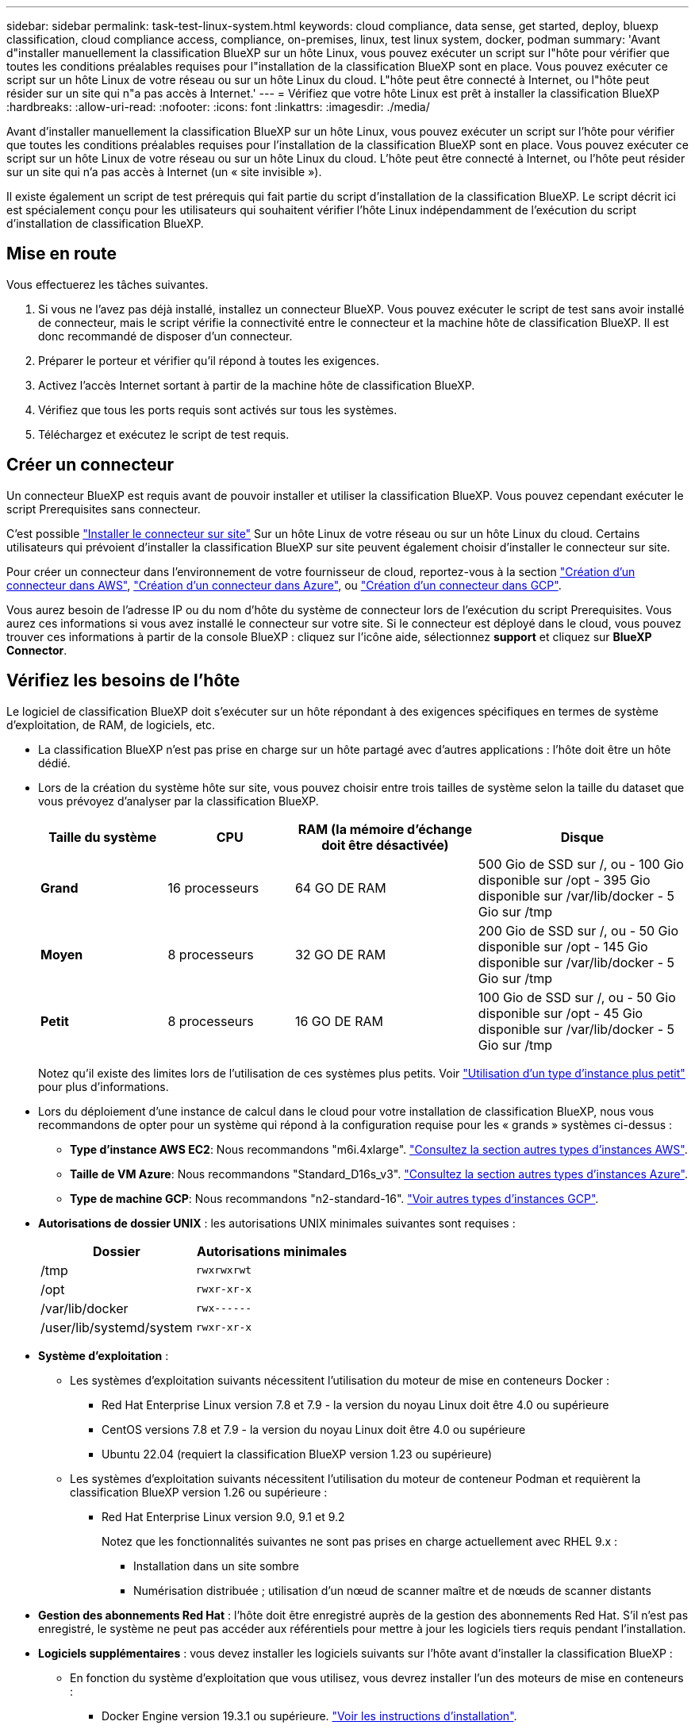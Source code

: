 ---
sidebar: sidebar 
permalink: task-test-linux-system.html 
keywords: cloud compliance, data sense, get started, deploy, bluexp classification, cloud compliance access, compliance, on-premises, linux, test linux system, docker, podman 
summary: 'Avant d"installer manuellement la classification BlueXP sur un hôte Linux, vous pouvez exécuter un script sur l"hôte pour vérifier que toutes les conditions préalables requises pour l"installation de la classification BlueXP sont en place. Vous pouvez exécuter ce script sur un hôte Linux de votre réseau ou sur un hôte Linux du cloud. L"hôte peut être connecté à Internet, ou l"hôte peut résider sur un site qui n"a pas accès à Internet.' 
---
= Vérifiez que votre hôte Linux est prêt à installer la classification BlueXP
:hardbreaks:
:allow-uri-read: 
:nofooter: 
:icons: font
:linkattrs: 
:imagesdir: ./media/


[role="lead"]
Avant d'installer manuellement la classification BlueXP sur un hôte Linux, vous pouvez exécuter un script sur l'hôte pour vérifier que toutes les conditions préalables requises pour l'installation de la classification BlueXP sont en place. Vous pouvez exécuter ce script sur un hôte Linux de votre réseau ou sur un hôte Linux du cloud. L'hôte peut être connecté à Internet, ou l'hôte peut résider sur un site qui n'a pas accès à Internet (un « site invisible »).

Il existe également un script de test prérequis qui fait partie du script d'installation de la classification BlueXP. Le script décrit ici est spécialement conçu pour les utilisateurs qui souhaitent vérifier l'hôte Linux indépendamment de l'exécution du script d'installation de classification BlueXP.



== Mise en route

Vous effectuerez les tâches suivantes.

. Si vous ne l'avez pas déjà installé, installez un connecteur BlueXP. Vous pouvez exécuter le script de test sans avoir installé de connecteur, mais le script vérifie la connectivité entre le connecteur et la machine hôte de classification BlueXP. Il est donc recommandé de disposer d'un connecteur.
. Préparer le porteur et vérifier qu'il répond à toutes les exigences.
. Activez l'accès Internet sortant à partir de la machine hôte de classification BlueXP.
. Vérifiez que tous les ports requis sont activés sur tous les systèmes.
. Téléchargez et exécutez le script de test requis.




== Créer un connecteur

Un connecteur BlueXP est requis avant de pouvoir installer et utiliser la classification BlueXP. Vous pouvez cependant exécuter le script Prerequisites sans connecteur.

C'est possible https://docs.netapp.com/us-en/bluexp-setup-admin/task-quick-start-connector-on-prem.html["Installer le connecteur sur site"^] Sur un hôte Linux de votre réseau ou sur un hôte Linux du cloud. Certains utilisateurs qui prévoient d'installer la classification BlueXP sur site peuvent également choisir d'installer le connecteur sur site.

Pour créer un connecteur dans l'environnement de votre fournisseur de cloud, reportez-vous à la section https://docs.netapp.com/us-en/bluexp-setup-admin/task-quick-start-connector-aws.html["Création d'un connecteur dans AWS"^], https://docs.netapp.com/us-en/bluexp-setup-admin/task-quick-start-connector-azure.html["Création d'un connecteur dans Azure"^], ou https://docs.netapp.com/us-en/bluexp-setup-admin/task-quick-start-connector-google.html["Création d'un connecteur dans GCP"^].

Vous aurez besoin de l'adresse IP ou du nom d'hôte du système de connecteur lors de l'exécution du script Prerequisites. Vous aurez ces informations si vous avez installé le connecteur sur votre site. Si le connecteur est déployé dans le cloud, vous pouvez trouver ces informations à partir de la console BlueXP : cliquez sur l'icône aide, sélectionnez *support* et cliquez sur *BlueXP Connector*.



== Vérifiez les besoins de l'hôte

Le logiciel de classification BlueXP doit s'exécuter sur un hôte répondant à des exigences spécifiques en termes de système d'exploitation, de RAM, de logiciels, etc.

* La classification BlueXP n'est pas prise en charge sur un hôte partagé avec d'autres applications : l'hôte doit être un hôte dédié.
* Lors de la création du système hôte sur site, vous pouvez choisir entre trois tailles de système selon la taille du dataset que vous prévoyez d'analyser par la classification BlueXP.
+
[cols="18,18,26,30"]
|===
| Taille du système | CPU | RAM (la mémoire d'échange doit être désactivée) | Disque 


| *Grand* | 16 processeurs | 64 GO DE RAM | 500 Gio de SSD sur /, ou
- 100 Gio disponible sur /opt
- 395 Gio disponible sur /var/lib/docker
- 5 Gio sur /tmp 


| *Moyen* | 8 processeurs | 32 GO DE RAM | 200 Gio de SSD sur /, ou
- 50 Gio disponible sur /opt
- 145 Gio disponible sur /var/lib/docker
- 5 Gio sur /tmp 


| *Petit* | 8 processeurs | 16 GO DE RAM | 100 Gio de SSD sur /, ou
- 50 Gio disponible sur /opt
- 45 Gio disponible sur /var/lib/docker
- 5 Gio sur /tmp 
|===
+
Notez qu'il existe des limites lors de l'utilisation de ces systèmes plus petits. Voir link:concept-cloud-compliance.html#using-a-smaller-instance-type["Utilisation d'un type d'instance plus petit"] pour plus d'informations.

* Lors du déploiement d'une instance de calcul dans le cloud pour votre installation de classification BlueXP, nous vous recommandons de opter pour un système qui répond à la configuration requise pour les « grands » systèmes ci-dessus :
+
** *Type d'instance AWS EC2*: Nous recommandons "m6i.4xlarge". link:reference-instance-types.html#aws-instance-types["Consultez la section autres types d'instances AWS"^].
** *Taille de VM Azure*: Nous recommandons "Standard_D16s_v3". link:reference-instance-types.html#azure-instance-types["Consultez la section autres types d'instances Azure"^].
** *Type de machine GCP*: Nous recommandons "n2-standard-16". link:reference-instance-types.html#gcp-instance-types["Voir autres types d'instances GCP"^].


* *Autorisations de dossier UNIX* : les autorisations UNIX minimales suivantes sont requises :
+
[cols="25,25"]
|===
| Dossier | Autorisations minimales 


| /tmp | `rwxrwxrwt` 


| /opt | `rwxr-xr-x` 


| /var/lib/docker | `rwx------` 


| /user/lib/systemd/system | `rwxr-xr-x` 
|===
* *Système d'exploitation* :
+
** Les systèmes d'exploitation suivants nécessitent l'utilisation du moteur de mise en conteneurs Docker :
+
*** Red Hat Enterprise Linux version 7.8 et 7.9 - la version du noyau Linux doit être 4.0 ou supérieure
*** CentOS versions 7.8 et 7.9 - la version du noyau Linux doit être 4.0 ou supérieure
*** Ubuntu 22.04 (requiert la classification BlueXP version 1.23 ou supérieure)


** Les systèmes d'exploitation suivants nécessitent l'utilisation du moteur de conteneur Podman et requièrent la classification BlueXP version 1.26 ou supérieure :
+
*** Red Hat Enterprise Linux version 9.0, 9.1 et 9.2
+
Notez que les fonctionnalités suivantes ne sont pas prises en charge actuellement avec RHEL 9.x :

+
**** Installation dans un site sombre
**** Numérisation distribuée ; utilisation d'un nœud de scanner maître et de nœuds de scanner distants






* *Gestion des abonnements Red Hat* : l'hôte doit être enregistré auprès de la gestion des abonnements Red Hat. S'il n'est pas enregistré, le système ne peut pas accéder aux référentiels pour mettre à jour les logiciels tiers requis pendant l'installation.
* *Logiciels supplémentaires* : vous devez installer les logiciels suivants sur l'hôte avant d'installer la classification BlueXP :
+
** En fonction du système d'exploitation que vous utilisez, vous devrez installer l'un des moteurs de mise en conteneurs :
+
*** Docker Engine version 19.3.1 ou supérieure. https://docs.docker.com/engine/install/["Voir les instructions d'installation"^].
+
https://youtu.be/Ogoufel1q6c["Regardez cette vidéo"^] Pour une démonstration rapide de l'installation de Docker sur CentOS.

*** Podman version 4 ou supérieure. Pour installer Podman, mettez à jour vos packages système (`sudo yum update -y`), puis installez Podman (`sudo yum install podman -y`).


** Python version 3.6 ou supérieure. https://www.python.org/downloads/["Voir les instructions d'installation"^].


* *Firesund considérations*: Si vous prévoyez d'utiliser `firewalld`, Nous vous recommandons de l'activer avant d'installer la classification BlueXP. Exécutez les commandes suivantes pour configurer `firewalld` Pour qu'il soit compatible avec la classification BlueXP :
+
....
firewall-cmd --permanent --add-service=http
firewall-cmd --permanent --add-service=https
firewall-cmd --permanent --add-port=80/tcp
firewall-cmd --permanent --add-port=8080/tcp
firewall-cmd --permanent --add-port=443/tcp
firewall-cmd --reload
....
+
Si vous prévoyez d'utiliser des hôtes de classification BlueXP supplémentaires comme nœuds d'analyse (dans un modèle distribué), ajoutez ces règles à votre système principal à ce stade :

+
....
firewall-cmd --permanent --add-port=2377/tcp
firewall-cmd --permanent --add-port=7946/udp
firewall-cmd --permanent --add-port=7946/tcp
firewall-cmd --permanent --add-port=4789/udp
....
+
Notez que vous devez redémarrer Docker ou Podman chaque fois que vous activez ou mettez à jour `firewalld` paramètres.





== Assurez un accès Internet sortant à partir de la classification BlueXP

La classification BlueXP nécessite un accès Internet sortant. Si votre réseau physique ou virtuel utilise un serveur proxy pour l'accès à Internet, assurez-vous que l'instance de classification BlueXP dispose d'un accès Internet sortant pour contacter les terminaux suivants.


TIP: Cette section n'est pas requise pour les systèmes hôtes installés sur des sites sans connexion Internet.

[cols="43,57"]
|===
| Terminaux | Objectif 


| \https://api.bluexp.netapp.com | Communication avec le service BlueXP, qui inclut les comptes NetApp. 


| \https://netapp-cloud-account.auth0.com \https://auth0.com | Communication avec le site Web BlueXP pour l'authentification centralisée des utilisateurs. 


| \https://support.compliance.api.bluexp.netapp.com/ \https://hub.docker.com \https://auth.docker.io \https://registry-1.docker.io \https://index.docker.io/ \https://dseasb33srnrn.cloudfront.net/ \https://production.cloudflare.docker.com/ | Permet d'accéder aux images logicielles, aux manifestes, aux modèles et à l'envoi de journaux et de mesures. 


| \https://support.compliance.api.bluexp.netapp.com/ | Permet à NetApp de diffuser des données à partir d'enregistrements d'audit. 


| \https://github.com/docker \https://download.docker.com | Fournit les packages prérequis pour l'installation de docker. 


| \http://mirror.centos.org \http://mirrorlist.centos.org \http://mirror.centos.org/centos/7/extras/x86_64/Packages/container-selinux-2.107-3.el7.noarch.rpm | Fournit des packages prérequis pour l'installation de CentOS. 


| \http://packages.ubuntu.com/
\http://archive.ubuntu.com | Fournit les packages prérequis pour l'installation d'Ubuntu. 
|===


== Vérifiez que tous les ports requis sont activés

Vous devez vous assurer que tous les ports requis sont ouverts pour la communication entre le connecteur, la classification BlueXP, Active Directory et vos sources de données.

[cols="25,25,50"]
|===
| Type de connexion | Ports | Description 


| Classification de Connector <> BlueXP | 8080 (TCP), 443 (TCP) et 80 | Les règles de pare-feu ou de routage du connecteur doivent autoriser le trafic entrant et sortant via le port 443 vers et depuis l'instance de classification BlueXP. Assurez-vous que le port 8080 est ouvert pour voir la progression de l'installation dans BlueXP. 


| Connecteur <> cluster ONTAP (NAS) | 443 (TCP)  a| 
BlueXP détecte les clusters ONTAP via HTTPS. Si vous utilisez des stratégies de pare-feu personnalisées, l'hôte du connecteur doit autoriser l'accès HTTPS sortant via le port 443. Si le connecteur est dans le cloud, toutes les communications sortantes sont autorisées par le pare-feu ou les règles de routage prédéfinies.

|===


== Exécutez le script BlueXP classification Prerequisites

Procédez comme suit pour exécuter le script BlueXP classification Prerequisites.

https://youtu.be/_RCYpuLXiV0?si=QLGUw8mqPrz9qs4B["Regardez cette vidéo"^] Pour savoir comment exécuter le script Prerequisites et interpréter les résultats.

.Ce dont vous avez besoin
* Vérifiez que votre système Linux est conforme à la <<Vérifiez les besoins de l'hôte,configuration requise pour l'hôte>>.
* Vérifiez que le système dispose des deux packages logiciels prérequis installés (Docker Engine ou Podman et Python 3).
* Assurez-vous que vous disposez des privilèges root sur le système Linux.


.Étapes
. Téléchargez le script BlueXP classification Prerequisites depuis le https://mysupport.netapp.com/site/products/all/details/cloud-data-sense/downloads-tab/["Site de support NetApp"^]. Le fichier que vous devez sélectionner est nommé *standalone-pre-tester-<version>*.
. Copiez le fichier sur l'hôte Linux que vous souhaitez utiliser (à l'aide de `scp` ou une autre méthode).
. Attribuez des autorisations pour exécuter le script.
+
[source, cli]
----
chmod +x standalone-pre-requisite-tester-v1.25.0
----
. Exécutez le script à l'aide de la commande suivante.
+
[source, cli]
----
 ./standalone-pre-requisite-tester-v1.25.0 <--darksite>
----
+
Ajoutez l'option "--darksite" uniquement si vous exécutez le script sur un hôte qui n'a pas accès à Internet. Certains tests préalables sont ignorés lorsque l'hôte n'est pas connecté à Internet.

. Le script vous demande l'adresse IP de la machine hôte de classification BlueXP.
+
** Entrez l'adresse IP ou le nom d'hôte.


. Le script vous demande si BlueXP Connector est installé.
+
** Entrez *N* si vous n'avez pas de connecteur installé.
** Entrez *y* si vous avez un connecteur installé. Puis entrez l'adresse IP ou le nom d'hôte du connecteur BlueXP afin que le script de test puisse tester cette connectivité.


. Le script exécute une variété de tests sur le système et affiche les résultats au fur et à mesure qu'il progresse. Une fois terminé, il écrit un journal de la session dans un fichier nommé `prerequisites-test-<timestamp>.log` dans le répertoire `/opt/netapp/install_logs`.


.Résultat
Si tous les tests prérequis ont été correctement exécutés, vous pouvez installer la classification BlueXP sur l'hôte lorsque vous êtes prêt.

Si des problèmes ont été découverts, ils sont classés comme « recommandés » ou « obligatoires » pour être résolus. Les problèmes recommandés sont généralement des éléments qui ralentiraient l'analyse de classification BlueXP et les tâches de catégorisation. Ces éléments n'ont pas besoin d'être corrigés, mais vous pouvez les corriger.

Si vous rencontrez des problèmes « obligatoires », vous devez résoudre les problèmes et exécuter à nouveau le script de test prérequis.
